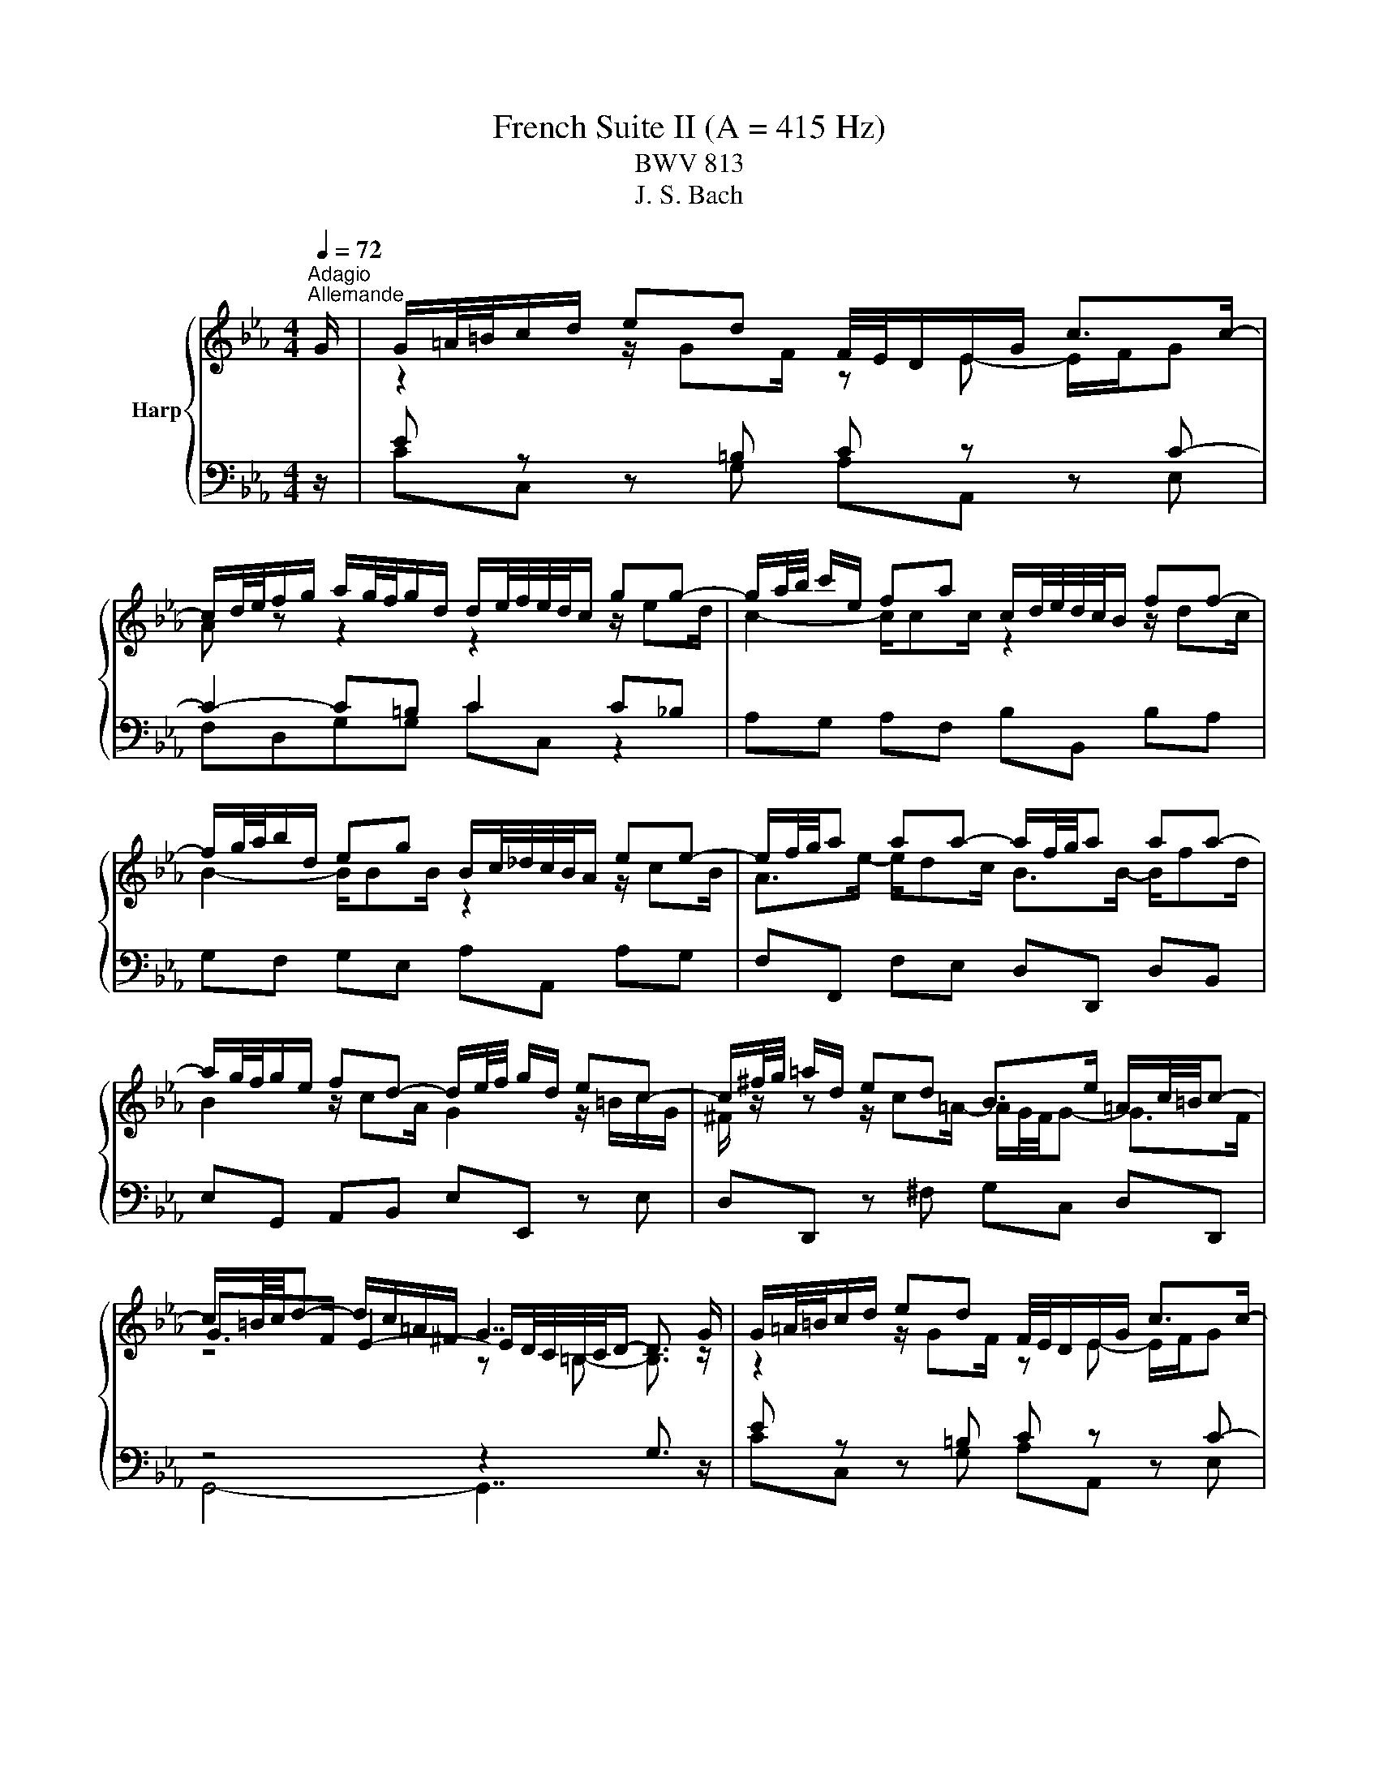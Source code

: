 X:1
T:French Suite II (A = 415 Hz)
T:BWV 813
T:J. S. Bach
%%score { ( 1 3 5 ) | ( 2 4 ) }
L:1/8
Q:1/4=72
M:4/4
K:Eb
V:1 treble nm="Harp"
V:3 treble 
V:5 treble 
V:2 bass 
V:4 bass 
V:1
"^Adagio""^Allemande" G/ | G/=A/4=B/4c/d/ ed F/4E/4D/E/G/ c>c- | %2
 c/d/4e/4f/g/ a/g/4f/4g/d/ d/e/4f/4e/4d/4c/ gg- | g/a/4b/4 c'/e/ fa c/d/4e/4d/4c/4B/ ff- | %4
 f/g/4a/4b/d/ eg B/c/4_d/4c/4B/4A/ ee- | e/f/4g/4a aa- a/f/4g/4a aa- | %6
 a/g/4f/4g/e/ fd- d/e/4f/4 g/d/ ec- | c/^f/4g/4 =a/d/ ed B>e =A/c/4=B/4c- | %8
 c/=B/4c/4d- d/c/=A/^F/ G7/2 G/ | G/=A/4=B/4c/d/ ed F/4E/4D/E/G/ c>c- | %10
 c/d/4e/4f/g/ a/g/4f/4g/d/ d/e/4f/4e/4d/4c/ gg- | g/a/4b/4 c'/e/ fa c/d/4e/4d/4c/4B/ ff- | %12
 f/g/4a/4b/d/ eg B/c/4_d/4c/4B/4A/ ee- | e/f/4g/4a aa- a/f/4g/4a aa- | %14
 a/g/4f/4g/e/ fd- d/e/4f/4 g/d/ ec- | c/^f/4g/4 =a/d/ ed B>e =A/c/4=B/4c- | %16
 c/=B/4c/4d- d/c/=A/^F/ G7/2 d/ | d/=B/4c/4d/B/ z/ BB/ z/ c/4B/4c/G/ E/G/4F/4E/4D/4C/ | %18
 z/ =e/4f/4g/e/ z/ ee/- e/f/4e/4f/c/ z2 | _d2- d>d c2- c/f/4e/4d/c/ | %20
 B/_d/4c/4B/A/ G/B/4A/4G/F/ =E/4F/4G/4A/4B- B/=e/4f/4g/4a/4b/ | a>a- a/g=e/ f2 F/A/c/_e/ | %22
 d/4e/4f/4g/4a- a/g/4f/4e/4f/4g/ c/4d/4e/4f/4g- g/f/4e/4d/4e/4f/ | %23
 =B/4c/4d/4e/4f- f/e/4d/4c/4d/4e/- e/d/4c/4B/4c/4d/ A/4G/4A3/2- | %24
 A/=B/4c/4d- d/G/c- c/=A/4_B/4c/^F/ GB- | B/G/4A/4 B/=E/ FA =B,/4C/4D/4_E/4F- F/=B/4c/4d/4e/4f/ | %26
 z/4 a/4g/4^f/4g e>=B c7/2 d/ | d/=B/4c/4d/B/ z/ BB/ z/ c/4B/4c/G/ E/G/4F/4E/4D/4C/ | %28
 z/ =e/4f/4g/e/ z/ ee/- e/f/4e/4f/c/ z2 | _d2- d>d c2- c/f/4e/4d/c/ | %30
 B/_d/4c/4B/A/ G/B/4A/4G/F/ =E/4F/4G/4A/4B- B/=e/4f/4g/4a/4b/ | a>a- a/g=e/ f2 F/A/c/_e/ | %32
 d/4e/4f/4g/4a- a/g/4f/4e/4f/4g/ c/4d/4e/4f/4g- g/f/4e/4d/4e/4f/ | %33
 =B/4c/4d/4e/4f- f/e/4d/4c/4d/4e/- e/d/4c/4B/4c/4d/ A/4G/4A3/2- | %34
 A/=B/4c/4d- d/G/c- c/=A/4_B/4c/^F/ GB- | B/G/4A/4 B/=E/ FA =B,/4C/4D/4_E/4F- F/=B/4c/4d/4e/4f/ | %36
 z/4 a/4g/4^f/4g e>=B c7/2 z/ |[M:3/4] z6 |[Q:1/4=180]"^Courante" GA FG cG | FE DE DC | EG cG de | %41
 cf c=B dG- | G z2 z ge | cg BA cF- | F z2 z fd | Bf AG BE- | E z2 z BG | EB _DC cA | Fc ED dB | %49
 Gd FE ec | Ae GF fd | Bf AG Bc | AB ed eF | cB AG FE | ed c=B af | dg de dc | B=A G^F ec | %57
 =Ad AB AG | F=E D^C BG | =E=A EB, A^F | DG D=A, GE | C^F C G3 | GA FG cG | FE DE DC | EG cG de | %65
 cf c=B dG- | G z2 z ge | cg BA cF- | F z2 z fd | Bf AG BE- | E z2 z BG | EB _DC cA | Fc ED dB | %73
 Gd FE ec | Ae GF fd | Bf AG Bc | AB ed eF | cB AG FE | ed c=B af | dg de dc | B=A G^F ec | %81
 =Ad AB AG | F=E D^C BG | =E=A EB, A^F | DG D=A, GE | C^F C G3 | d=A c=B Gd | AG FE G=B | %88
 dc ED c=B | de fe dc | ed ff/4e/4f/4e/4 f/4e/4f/4e/4f/4e/4f/4e/4 | %91
 f/4e/4f/4e/4f/4e/4f/4e/4 f/4e/4f/4e/4f/4e/4f/4e/4 cf | ag bb/4a/4b/4a/4 b/4a/4b/4a/4b/4a/4b/4a/4 | %93
 b/4a/4b/4a/4b/4a/4b/4a/4 b/4a/4b/4a/4b/4a/4b/4a/4 b/4a/4b/4a/4b/4a/4b/4a/4 | %94
 b/4a/4b/4a/4b/4a/4b/4a/4 b/4a/4b/4a/4b/4a/4b/4a/4 b/4a/4b/4a/4a- | a f2- f2 =e- | e ^c2- c2 =c- | %97
 c B2- B _dc | BA =EF _dB/4A/4B/4A/4 | B/4A/4B/4A/4G FF cA | GF ED FA | G A2- A dB | AG FE GB | %103
 A B2- B ec | BA GF fd | c=B =AG gf | ed c=B dG | FE DC AF | DB GE cA | Fd =BG ec | =Af d=B ge | %111
 ca fd bg | ec' ga gf | ed c=B af | dg de dc | B=A G^F ec | =Ad AE d=B | Gc GD cA | F=B F c3 | %119
 d=A c=B Gd | AG FE G=B | dc ED c=B | de fe dc | ed ff/4e/4f/4e/4 f/4e/4f/4e/4f/4e/4f/4e/4 | %124
 f/4e/4f/4e/4f/4e/4f/4e/4 f/4e/4f/4e/4f/4e/4f/4e/4 cf | ag bb/4a/4b/4a/4 b/4a/4b/4a/4b/4a/4b/4a/4 | %126
 b/4a/4b/4a/4b/4a/4b/4a/4 b/4a/4b/4a/4b/4a/4b/4a/4 b/4a/4b/4a/4b/4a/4b/4a/4 | %127
 b/4a/4b/4a/4b/4a/4b/4a/4 b/4a/4b/4a/4b/4a/4b/4a/4 b/4a/4b/4a/4a- | a f2- f2 =e- | e ^c2- c2 =c- | %130
 c B2- B _dc | BA =EF _dB/4A/4B/4A/4 | B/4A/4B/4A/4G FF cA | GF ED FA | G A2- A dB | AG FE GB | %136
 A B2- B ec | BA GF fd | c=B =AG gf | ed c=B dG | FE DC AF | DB GE cA | Fd =BG ec | =Af d=B ge | %144
 ca fd bg | ec' ga gf | ed c=B af | dg de dc | B=A G^F ec | =Ad AE d=B | Gc GD cA | %151
 F=B F !fermata!c3 | z6 |[Q:1/4=80]"^Sarabande" ef/e/ d/e/c{c} g2- | g/c'/a/=e/{e} f4- | %155
 f/a/g/d/ e/g/f/c/ d/f/e/=B/ | c/e/d/=A/ =B3/2c/4d/4 c/B/A/G/ | ef/e/ d/e/c b2- | %158
 b/g/=e/c/{c} a>c _d2- | d/B/c/f/ =d/g/f/a/ g/c'/4b/4a/g/ | %160
 f/4e/4f/4e/4f/4e/4f/4e/4 f/4e/4f/4e/4f/4e/4f/4e/4 f/4e/4f/4e/4f/4e/4f/4e/4 | ef/e/ d/e/c{c} g2- | %162
 g/c'/a/=e/{e} f4- | f/a/g/d/ e/g/f/c/ d/f/e/=B/ | c/e/d/=A/ =B3/2c/4d/4 c/B/A/G/ | %165
 ef/e/ d/e/c b2- | b/g/=e/c/{c} a>c _d2- | d/B/c/f/ =d/g/f/a/ g/c'/4b/4a/g/ | %168
 f/4e/4f/4e/4f/4e/4f/4e/4 f/4e/4f/4e/4f/4e/4f/4e/4 f/4e/4f/4e/4f/4e/4f/4e/4 | Bc/B/ A/B/G e2- | %170
 e/d/e/g/ f/e/d/c/ B/=A/G/F/ | e/c/d/b/ d/B/c/=a/ c/=A/B/g/ | B/G/=A/g/ ^f-f/g/4=a/4 g/f/=e/d/ | %173
 ef/e/ d/e/c d2- | d/g/e/=B/ c4- | c/e/d/=A/ B/d/c/G/ A/c/B/^F/ | G/^F/=A/G/ G/4F/4G3/2- G2 | %177
 ef/e/ d/e/c a2- | a/f/_d/c/ d/f/a/g/ g2- | g/=e/f/a/ B/c/_d- d/c/B/g/ | B/A/G/A/ B/G/A/F/ d2- | %181
 d/c/=B/c/ d/B/c/A/ f2- | f/e/d/e/ f/d/e/c/ a2- | a/g/^f/g/ c'/=b/4=a/4g/=f/ f/4e/4f/4e/4d/c/ | %184
 c/4=B/4c3/2- c4 | Bc/B/ A/B/G e2- | e/d/e/g/ f/e/d/c/ B/=A/G/F/ | e/c/d/b/ d/B/c/=a/ c/=A/B/g/ | %188
 B/G/=A/g/ ^f-f/g/4=a/4 g/f/=e/d/ | ef/e/ d/e/c d2- | d/g/e/=B/ c4- | %191
 c/e/d/=A/ B/d/c/G/ A/c/B/^F/ | G/^F/=A/G/ G/4F/4G3/2- G2 | ef/e/ d/e/c a2- | %194
 a/f/_d/c/ d/f/a/g/ g2- | g/=e/f/a/ B/c/_d- d/c/B/g/ | B/A/G/A/ B/G/A/F/ d2- | %197
 d/c/=B/c/ d/B/c/A/ f2- | f/e/d/e/ f/d/e/c/ a2- | a/g/^f/g/ c'/=b/4=a/4g/=f/ f/4e/4f/4e/4d/c/ | %200
 c/4=B/4!fermata!c3/2- c4 |[M:2/2] z8 |[Q:1/4=120]"^Air" c/=B/c/d/ e/f/g gccc'/g/ | %203
 a/4g/4ag/ f/e/d/c/ =B/=A/B/c/ d/e/f/d/ | ecgB A/G/A/f/ e/d/c/B/ | a/f/g/e/ g/f/e/d/ e4 | %206
 c/=B/c/d/ e/f/g gccc'/g/ | a/4g/4ag/ f/e/d/c/ =B/=A/B/c/ d/e/f/d/ | ecgB A/G/A/f/ e/d/c/B/ | %209
 a/f/g/e/ g/f/e/d/ e4 | g/a/g/f/ e/d/c/B/ =A/B/c/A/ Ff- | fe/d/ c/d/e/c/ e/d/c/B/ b2- | %212
 b=a/b/ c'/b/a/g/ ^f/g/a/f/ d/f/a/c'/ | b>=a a>g g4 | =e/d/e/f/ g/a/b/g/ ac- c/d/_e/c/ | %215
 d/c/d/e/ f/g/a/f/ g=B- B/c/d/B/ | c/g/f/e/ f/d/e/c/ =B/f/e/d/ e/c/d/_B/ | %217
 A/e/d/c/ d/=B/c/A/ F/c/B/=A/ B/G/_A/F/ | E/D/E/G/ cE D/E/F/d/ c/=B/=A/G/ | %219
 c/=B/c/d/ e/f/g/a/ g/f/e/d/ c/B/=A/G/ | B/G/=A- A/c/d/e/ f/d/e- e/e/f/g/ | a/f/g/c'/ ed/c/ c4 | %222
 g/a/g/f/ e/d/c/B/ =A/B/c/A/ Ff- | fe/d/ c/d/e/c/ e/d/c/B/ b2- | %224
 b=a/b/ c'/b/a/g/ ^f/g/a/f/ d/f/a/c'/ | b>=a a>g g4 | =e/d/e/f/ g/a/b/g/ ac- c/d/_e/c/ | %227
 d/c/d/e/ f/g/a/f/ g=B- B/c/d/B/ | c/g/f/e/ f/d/e/c/ =B/f/e/d/ e/c/d/_B/ | %229
 A/e/d/c/ d/=B/c/A/ F/c/B/=A/ B/G/_A/F/ | E/D/E/G/ cE D/E/F/d/ c/=B/=A/G/ | %231
 c/=B/c/d/ e/f/g/a/ g/f/e/d/ c/B/=A/G/ | B/G/=A- A/c/d/e/ f/d/e- e/e/f/g/ | %233
 a/f/g/c'/ ed/c/ !fermata!c4 | z8 | z4[Q:1/4=180]"^Menuet" Gedc | =Bc a2 g2 f2 | edfe dc=B=A | %238
 c=B=AG edce | AGFf edcB | g2 e2 e/4d/4e/4d/4e/4d/4e/4d/4 e2- | e4 Gedc | =Bc a2 g2 f2 | %243
 edfe dc=B=A | c=B=AG edce | AGFf edcB | g2 e2 e/4d/4e/4d/4e/4d/4e/4d/4 e2- | e4 Bgfe | deBa gfef | %249
 Bbag fged | cd B2 gf=eg | _dcBg f=e=dc | a2 gf g=e f2- | f4 agfa | dcBd fagf | gfeg cBAc | %256
 egfe fedf | =B=AGB dfed | ecFe dc=B=A | c=B=AG e/4f/4g/4f/4g/4f/4g/4f/4 g/4f/4g/4f/4g/4f/4g/4f/4 | %260
 g/4f/4g/4f/4g/4f/4g/4f/4 g/4f/4g/4f/4g/4f/4g/4f/4 g/4f/4g/4f/4g/4f/4g/4f/4 g/4f/4g/4f/4g/4f/4g/4f/4 | %261
 g/4f/4g/4f/4agf =ef=ba | gfed edce | AGFe dc=Ba | g2 fe de c2- | c4 Bgfe | deBa gfef | Bbag fged | %268
 cd B2 gf=eg | _dcBg f=e=dc | a2 gf g=e f2- | f4 agfa | dcBd fagf | gfeg cBAc | egfe fedf | %275
 =B=AGB dfed | ecFe dc=B=A | c=B=AG e/4f/4g/4f/4g/4f/4g/4f/4 g/4f/4g/4f/4g/4f/4g/4f/4 | %278
 g/4f/4g/4f/4g/4f/4g/4f/4 g/4f/4g/4f/4g/4f/4g/4f/4 g/4f/4g/4f/4g/4f/4g/4f/4 g/4f/4g/4f/4g/4f/4g/4f/4 | %279
 g/4f/4g/4f/4agf =ef=ba | gfed edce | AGFe dc=Ba | g2 fe de c2- | c4 z4 |[M:3/8] z3 | %285
[Q:3/8=80]"^Gigue" z z/ c/G | c>de | d>ec | =B>cd | G>gc | f>ga | d>gf | e>dc | g3- | g>gc | f>ga | %296
 d>cB | f3- | f>fB | e>fg | c>de | A3- | A>AE | F>GA | D>CB, | B3- | B>eB | G>AF | E2 G | c3- | %310
 c>=Ac | e3- | e>ce | ^f>=ad | g>=ab | d>g^f | g3- | g>cG | c>de | d>ec | =B>cd | G>gc | f>ga | %323
 d>gf | e>dc | g3- | g>gc | f>ga | d>cB | f3- | f>fB | e>fg | c>de | A3- | A>AE | F>GA | D>CB, | %337
 B3- | B>eB | G>AF | E2 G | c3- | c>=Ac | e3- | e>ce | ^f>=ad | g>=ab | d>g^f | g3- | g>Gd | %350
 =B>=AG | f3- | f>gd | e>gb | _d>cg | =e>dc | f3- | f>cf | d>cB | e3- | e>c=e | f>dg | e>dc | f3- | %364
 f>dg | a>fb | g>fe | a3- | a>f=b | c'>gc | f>ga | gf/e/d/c/ | =B3- | B>dg | =e>dc | b3- | b>c'g | %377
 a>cf | d>cB | a3- | a>bf | g>ec | =A3- | A>fd | =B3- | B>ge | ca/g/f/e/ | _d/c/d/e/f/^c/ | %388
 =B/=A/B/c/d/B/ | A>Gf | e>dc | ce/d/c/=B/ | c3- | c/B/A/G/A/F/ | d3- | d/e/d/c/d/=B/ | %396
 f/g/f/e/f/d/ | a>gf | e/d/e/g/c'/g/ | e>fd | c3- | c>Gd | =B>=AG | f3- | f>gd | e>gb | _d>cg | %407
 =e>dc | f3- | f>cf | d>cB | e3- | e>c=e | f>dg | e>dc | f3- | f>dg | a>fb | g>fe | a3- | a>f=b | %421
 c'>gc | f>ga | gf/e/d/c/ | =B3- | B>dg | =e>dc | b3- | b>c'g | a>cf | d>cB | a3- | a>bf | g>ec | %434
 =A3- | A>fd | =B3- | B>ge | ca/g/f/e/ | _d/c/d/e/f/^c/ | =B/=A/B/c/d/B/ | A>Gf | e>dc | %443
 ce/d/c/=B/ | c3- | c/B/A/G/A/F/ | d3- | d/e/d/c/d/=B/ | f/g/f/e/f/d/ | a>gf | e/d/e/g/c'/g/ | %451
 e>fd | !fermata!c3- | c3/2 z3/2 |] %454
V:2
 z/ | E z z =B, C z z C- | C2- C=B, C2 C_B, | A,G, A,F, B,B,, B,A, | G,F, G,E, A,A,, A,G, | %5
 F,F,, F,E, D,D,, D,B,, | E,G,, A,,B,, E,E,, z E, | D,D,, z ^F, G,C, D,D,, | z4 z2 G,3/2 z/ | %9
 E z z =B, C z z C- | C2- C=B, C2 C_B, | A,G, A,F, B,B,, B,A, | G,F, G,E, A,A,, A,G, | %13
 F,F,, F,E, D,D,, D,B,, | E,G,, A,,B,, E,E,, z E, | D,D,, z ^F, G,C, D,D,, | z4 z2 G,3/2 z/ | %17
 =B, z z D C2 z C, | _B,B,, z B, A,G, F,C- | C B,3- B, A,3 | z4 z z/ _D/ C2- | C z z G, z4 | %22
 B,D, E,G, A,C, D,F, | G,=B,, C,E, F,/A,/4G,/4F,/E,/ D,/F,/4E,/4D,/C,/ | %24
 =B,,G,, C,/D,/E,/C,/ D,=A,, _B,,/D,/G,/F,/ | z4 z z/ A,/ G,2 | z4 z2 C,3/2 z/ | %27
 =B, z z D C2 z C, | _B,B,, z B, A,G, F,C- | C B,3- B, A,3 | z4 z z/ _D/ C2- | C z z G, z4 | %32
 B,D, E,G, A,C, D,F, | G,=B,, C,E, F,/A,/4G,/4F,/E,/ D,/F,/4E,/4D,/C,/ | %34
 =B,,G,, C,/D,/E,/C,/ D,=A,, _B,,/D,/G,/F,/ | z4 z z/ A,/ G,2 | z4 z2 !fermata!C,3/2 z/ | %37
[M:3/4] z6 | z2 z C,2 E,- | E, G,2 C2 C,- | C, C2 B,2 B,/4A,/4B,/4A,/4 | %41
 B,/4A,/4B,/4A,/4B,/4A,/4B,/4A,/4 B,/4A,/4B,/4A,/4 G,2 z | FE D E2 C- | C E2 F,2 z | ED C D2 B,- | %45
 B, D2 E,3 | G,F, A, G,2 E,- | E, G,2 A,2 F,- | F, A,2 B,2 G,- | G, B,2 C2 A,- | A, C2 D2 B,- | %51
 B, D2 E2 E, | F, G,2 A,2 B,- | B, B,,2 E,2 z | G,F, E, D,2 C,- | C, =B,,2 C,2 z | DC B, =A,2 G,- | %57
 G, ^F,2 G,2 z | G,=A, B, =E,2 D,- | D, ^C,2 D,2 =C,- | C, B,,2 C,2 D,- | D, D,,2 G,,3 | %62
 z z2 C,2 E,- | E, G,2 C2 C,- | C, C2 B,2 B,/4A,/4B,/4A,/4 | %65
 B,/4A,/4B,/4A,/4B,/4A,/4B,/4A,/4 B,/4A,/4B,/4A,/4 G,2 z | FE D E2 C- | C E2 F,2 z | ED C D2 B,- | %69
 B, D2 E,3 | G,F, A, G,2 E,- | E, G,2 A,2 F,- | F, A,2 B,2 G,- | G, B,2 C2 A,- | A, C2 D2 B,- | %75
 B, D2 E2 E, | F, G,2 A,2 B,- | B, B,,2 E,2 z | G,F, E, D,2 C,- | C, =B,,2 C,2 z | DC B, =A,2 G,- | %81
 G, ^F,2 G,2 z | G,=A, B, =E,2 D,- | D, ^C,2 D,2 =C,- | C, B,,2 C,2 D,- | D, D,,2 G,,3 | %86
 z z2 G,,2 =B,,- | B,, D,2 G,2 F,- | F, E,2 F,2 G,- | G, G,,2 C,2 E,- | E, G,2 C G,E, | %91
 C,G, B,, A,,2 z | z2 z z CA, | F,C E, _D,2 z | z2 z z F_D | B,_D A,G, DB, | G,B, F,=E, B,G, | %97
 =E,G, _D, C,3 | C, _D,2 B,,2 C,- | C, C,,2 F,,2 F,- | F, A,,2 B,, A,F, | E,D, C, B,,2 G,- | %102
 G, B,,2 C, B,G, | F,E, D, C,2 A,- | A, C,2 D,2 =B,- | B, D,2 E,2 A,- | A, F,2 G, F,E, | %107
 G,C, E, A,2 A,,- | A,, G,,2 G,2 F,- | F, F,,2 E,,2 E,- | E, D,2 D,,2 C,,- | C,, z F,,B,, D,E, | %112
 G,A, C F,2 z | F,G, A, D,2 C,- | C, =B,,2 C,2 z | CD E =A,2 G,- | G, ^F,2 G,2 =F,- | %117
 F, E,2 F,2 G,- | G, G,,2 C,,3 | z z2 G,,2 =B,,- | B,, D,2 G,2 F,- | F, E,2 F,2 G,- | %122
 G, G,,2 C,2 E,- | E, G,2 C G,E, | C,G, B,, A,,2 z | z2 z z CA, | F,C E, _D,2 z | z2 z z F_D | %128
 B,_D A,G, DB, | G,B, F,=E, B,G, | =E,G, _D, C,3 | C, _D,2 B,,2 C,- | C, C,,2 F,,2 F,- | %133
 F, A,,2 B,, A,F, | E,D, C, B,,2 G,- | G, B,,2 C, B,G, | F,E, D, C,2 A,- | A, C,2 D,2 =B,- | %138
 B, D,2 E,2 A,- | A, F,2 G, F,E, | G,C, E, A,2 A,,- | A,, G,,2 G,2 F,- | F, F,,2 E,,2 E,- | %143
 E, D,2 D,,2 C,,- | C,, z F,,B,, D,E, | G,A, C F,2 z | F,G, A, D,2 C,- | C, =B,,2 C,2 z | %148
 CD E =A,2 G,- | G, ^F,2 G,2 =F,- | F, E,2 F,2 G,- | G, G,,2 !fermata!C,,3 | z6 | z2 E2 D2 | %154
 C3 =B, CD | =B,2 C2 A,2 | =A,2 G,4- | G,G, F,E, F,G, | F,3 G, A,B,- | B,A,- A,D, E,F, | %160
 G,A,/B,/ A,/G,/A,/F,/ G,2 | z2 E2 D2 | C3 =B, CD | =B,2 C2 A,2 | =A,2 G,4- | G,G, F,E, F,G, | %166
 F,3 G, A,B,- | B,A,- A,D, E,F, | G,A,/B,/ A,/G,/A,/F,/ G,2 | G,A, B,4- | B,G, =A,4- | %171
 A,D, =E,^F, G,2- | G,2 =A,B, C2- | C2 B,2 =A,2 | G,3 ^F, G,=A, | D,G,- G,^F,/=E,/ F,C- | C2 =B,4 | %177
 C z z2 z2 | z B, A,G, F,=E, | z C, D,=E, F,E, | F,2 C4- | CF, A,4- | A,F, G,3 F, | G,=B, C3 B, | %184
 C6 | G,A, B,4- | B,G, =A,4- | A,D, =E,^F, G,2- | G,2 =A,B, C2- | C2 B,2 =A,2 | G,3 ^F, G,=A, | %191
 D,G,- G,^F,/=E,/ F,C- | C2 =B,4 | C z z2 z2 | z B, A,G, F,=E, | z C, D,=E, F,E, | F,2 C4- | %197
 CF, A,4- | A,F, G,3 F, | G,=B, C3 B, | !fermata!C6 |[M:2/2] z8 | CC,CB, A,/B,/C/B,/ A,/G,/F,/E,/ | %203
 F,G,A,F, G,=A,=B,G, | C,/=B,,/C,/D,/ E,/F,/G,/E,/ F,A,B,D, | %205
 E,A,B,B,, E,/D,/E,/F,/ G,/=A,/=B,/G,/ | CC,CB, A,/B,/C/B,/ A,/G,/F,/E,/ | F,G,A,F, G,=A,=B,G, | %208
 C,/=B,,/C,/D,/ E,/F,/G,/E,/ F,A,B,D, | E,A,B,B,, E,B,, E,,2 | E,F,G,E, F,/G,/=A,/B,/ C/D/E/C/ | %211
 DEFF, B,>=A, G,/F,/E,/D,/ | C,D,E,C, D,=E,^F,D, | G,C,D,D,, G,,G,/=A,/ =B,/C/D/B,/ | %214
 CC,C,C F,/=E,/F,/G,/ A,/B,/C/A,/ | B,B,,B,,B, E,/D,/E,/F,/ G,/A,/B,/G,/ | A,G,A,F, G,F,G,E, | %217
 F,E,F,D, G,F,E,D, | C,/=B,,/C,/D,/ E,/F,/G, G,G,, G,,C/G,/ | %219
 A,>G, F,/E,/D,/C,/ =B,,/=A,,/B,,/C,/ D,/E,/F,/D,/ | %220
 =E,/G,/F,/_E,/ D,/C,/=B,,/=A,,/ B,,/D,/C,/_B,,/ _A,,/G,,/F,,/E,,/ | F,,/D,,/E,,/C,,/ G,,G,, C,,4 | %222
 E,F,G,E, F,/G,/=A,/B,/ C/D/E/C/ | DEFF, B,>=A, G,/F,/E,/D,/ | C,D,E,C, D,=E,^F,D, | %225
 G,C,D,D,, G,,G,/=A,/ =B,/C/D/B,/ | CC,C,C F,/=E,/F,/G,/ A,/B,/C/A,/ | %227
 B,B,,B,,B, E,/D,/E,/F,/ G,/A,/B,/G,/ | A,G,A,F, G,F,G,E, | F,E,F,D, G,F,E,D, | %230
 C,/=B,,/C,/D,/ E,/F,/G, G,G,, G,,C/G,/ | A,>G, F,/E,/D,/C,/ =B,,/=A,,/B,,/C,/ D,/E,/F,/D,/ | %232
 =E,/G,/F,/_E,/ D,/C,/=B,,/=A,,/ B,,/D,/C,/_B,,/ _A,,/G,,/F,,/E,,/ | %233
 F,,/D,,/E,,/C,,/ G,,G,, !fermata!C,,4 | z8 | z4 C,2 D,2 | E,2 F,F EDC=B, | C2 A,2 F,2 G,2 | %238
 =A,2 =B,2 C2 z2 | C,2 D,2 z2 D2 | E2 A,2 B,2 E,G, | F,E,D,E, C,2 D,2 | E,2 F,F EDC=B, | %243
 C2 A,2 F,2 G,2 | =A,2 =B,2 C2 z2 | C,2 D,2 z2 D2 | E2 A,2 B,2 E,G, | F,E,D,E, E,2 F,2 | %248
 G,2 D,2 z4 | E,2 C,2 A,,2 B,,B, | A,G,F,G, =E,2 z2 | z2 C,2 D,2 =E,2 | F,2 C2 C,2 F,_D | %253
 CB,A,C F,2 A,2 | F,2 D,2 B,,2 D,2 | E,2 G,2 E,2 C,2 | A,,2 C,2 D,2 F,2 | D,2 =B,,2 G,,2 B,,2 | %258
 C,2 A,2 F,2 G,2 | G,,2 z2 D,A,G,F, | =E,F,C,A, G,F,E,F, | =B,,2 C,2 D,2 G,,2 | =A,,2 =B,,2 C,4 | %263
 z2 D,4 z2 | E,2 F,2 G,2 C,2- | C,4 E,2 F,2 | G,2 D,2 z4 | E,2 C,2 A,,2 B,,B, | A,G,F,G, =E,2 z2 | %269
 z2 C,2 D,2 =E,2 | F,2 C2 C,2 F,_D | CB,A,C F,2 A,2 | F,2 D,2 B,,2 D,2 | E,2 G,2 E,2 C,2 | %274
 A,,2 C,2 D,2 F,2 | D,2 =B,,2 G,,2 B,,2 | C,2 A,2 F,2 G,2 | G,,2 z2 D,A,G,F, | =E,F,C,A, G,F,E,F, | %279
 =B,,2 C,2 D,2 G,,2 | =A,,2 =B,,2 C,4 | z2 D,4 z2 | E,2 F,2 G,2 C,2- | C,4 z4 |[M:3/8] z3 | %285
 z z/ z/ z | z z/ G,/C, | F,>G,A, | G,>A,F, | E,>F,G, | A,>G,F, | G,2 G,, | C,2 C | =B,>=A,G, | %294
 C2 B, | _A,>CF, | B,>CD | =A,>G,F, | B,2 A, | G,>B,E, | A,>B,C | F,>G,A, | D,3- | D,>E,F, | %304
 B,,>D,F, | A,>G,F, | G,>E,G, | B,2 B,, | E,3- | E,>G,C, | ^F,>G,=A, | C,>E,G,, | =A,,>B,,C, | %313
 D,,2 C, | B,,>=A,,G,, | D,2 D,, | G,,>=B,,D, | G,3/2 z/ z | z z/ G,/C, | F,>G,A, | G,>A,F, | %321
 E,>F,G, | A,>G,F, | G,2 G,, | C,2 C | =B,>=A,G, | C2 B, | _A,>CF, | B,>CD | =A,>G,F, | B,2 A, | %331
 G,>B,E, | A,>B,C | F,>G,A, | D,3- | D,>E,F, | B,,>D,F, | A,>G,F, | G,>E,G, | B,2 B,, | E,3- | %341
 E,>G,C, | ^F,>G,=A, | C,>E,G,, | =A,,>B,,C, | D,,2 C, | B,,>=A,,G,, | D,2 D,, | G,,>=B,,D, | %349
 G,3/2 z/ z | z/ z G,/D | =B,>=A,G, | C3- | C>C,G, | =E,>D,C, | B,3- | B,>CG, | A,F, z | %358
 z z/ F,/B, | G,>F,E, | A,3- | A,>F,=B, | C>G,C | A,>G,F, | C3- | C>A,D | E>B,E | C>B,A, | E3- | %369
 E>C=E | A,>CD, | E,2 F, | G,>=B,,D, | G,,2 z | z/ z C,/G, | =E,>D,C, | F,3- | F,>G,A, | B,>B,,F, | %379
 D,>C,B,, | E,3- | E,>G,C | E>C=A, | F,>=A,D | F>D=B, | G,3- | G,C/B,/A,/G,/ | F,>CA, | F,>CA, | %389
 F,>=B,G, | C>G,A, | F,G,G,, | A,,>C,D,/=E,/ | F,3- | F,>D,F, | A,3- | A,>F,A, | =B,>DG, | C>C,E, | %399
 G,2 G,, | C,>E,,G,, | C,,3/2 z/ z | z/ z G,/D | =B,>=A,G, | C3- | C>C,G, | =E,>D,C, | B,3- | %408
 B,>CG, | A,F, z | z z/ F,/B, | G,>F,E, | A,3- | A,>F,=B, | C>G,C | A,>G,F, | C3- | C>A,D | E>B,E | %419
 C>B,A, | E3- | E>C=E | A,>CD, | E,2 F, | G,>=B,,D, | G,,2 z | z/ z C,/G, | =E,>D,C, | F,3- | %429
 F,>G,A, | B,>B,,F, | D,>C,B,, | E,3- | E,>G,C | E>C=A, | F,>=A,D | F>D=B, | G,3- | G,C/B,/A,/G,/ | %439
 F,>CA, | F,>CA, | F,>=B,G, | C>G,A, | F,G,G,, | A,,>C,D,/=E,/ | F,3- | F,>D,F, | A,3- | A,>F,A, | %449
 =B,>DG, | C>C,E, | G,2 G,, | C,>E,,G,, | !fermata!C,,3/2 z3/2 |] %454
V:3
 x/ | z2 z/ GF/ z E- E/F/G | A z z2 z2 z/ ed/ | c2- c/cc/ z2 z/ dc/ | B2- B/BB/ z2 z/ cB/ | %5
 A>e- e/dc/ B>B- B/fd/ | B2 z/ cA/ G2 z/ =B/c/G/ | ^F/ z/ z z/ c=A/- A/G/4F/4G- G>F | %8
 G>F E2- E/D/4C/4=B,/4C/4D/- D3/2 z/ | z2 z/ GF/ z E- E/F/G | A z z2 z2 z/ ed/ | %11
 c2- c/cc/ z2 z/ dc/ | B2- B/BB/ z2 z/ cB/ | A>e- e/dc/ B>B- B/fd/ | B2 z/ cA/ G2 z/ =B/c/G/ | %15
 ^F/ z/ z z/ c=A/- A/G/4F/4G- G>F | G>F E2- E/D/4C/4=B,/4C/4D/- D3/2 x/ | z2 GF E2 z2 | %18
 z2 cG F2 A/c/4B/4A/4G/4F/- | F/G/4A/4B/F/ G/B/E- E/F/4G/4A/=E/ F/ z/ z | x8 | %21
 z/4 g/4f/4=e/4f _dB- B/A/4G/4A/4B/4c/ F2 | z z/ f/ B2 z z/ e/ A2 | z z/ d/ G2 A2 F2- | %24
 F>F E>=A ^F z z/ D_D/ | x8 | e>d- d/c/F- F/G/4F/4=E/4F/4G/- G3/2 x/ | z2 GF E2 z2 | %28
 z2 cG F2 A/c/4B/4A/4G/4F/- | F/G/4A/4B/F/ G/B/E- E/F/4G/4A/=E/ F/ z/ z | x8 | %31
 z/4 g/4f/4=e/4f _dB- B/A/4G/4A/4B/4c/ F2 | z z/ f/ B2 z z/ e/ A2 | z z/ d/ G2 A2 F2- | %34
 F>F E>=A ^F z z/ D_D/ | x8 | e>d- d/c/F- F/G/4F/4=E/4F/4G/- !fermata!G3/2 x/ |[M:3/4] x6 | x6 | %39
 x6 | x6 | x6 | x6 | x6 | x6 | x6 | x6 | x6 | x6 | x6 | x6 | x6 | x6 | x6 | x6 | x6 | x6 | x6 | %58
 x6 | x6 | x6 | x3 D3 | z2 z x3 | z6 | x6 | x6 | x6 | x6 | x6 | x6 | x6 | x6 | x6 | x6 | x6 | x6 | %76
 x6 | x6 | x6 | x6 | x6 | x6 | x6 | x6 | x6 | x3 D3 | x6 | x6 | x6 | x3 z2 z | z =B2 c3- | %91
 c3- c z z | z =e2 f3- | f3- f gf | e_d c B3- | B3- B3- | B3- B2 =E- | E F2 =E2 z | z2 z x3 | x6 | %100
 x6 | x6 | x6 | x6 | x6 | x6 | x6 | x6 | x6 | x6 | x6 | x6 | x6 | x6 | x6 | x6 | x6 | x6 | x3 G3 | %119
 z z2 x3 | x6 | x6 | x3 z2 z | z =B2 c3- | c3- c z z | z =e2 f3- | f3- f gf | e_d c B3- | B3- B3- | %129
 B3- B2 =E- | E F2 =E2 z | z2 z x3 | x6 | x6 | x6 | x6 | x6 | x6 | x6 | x6 | x6 | x6 | x6 | x6 | %144
 x6 | x6 | x6 | x6 | x6 | x6 | x6 | x3 G3 | x6 | x6 | x6 | x6 | x6 | x6 | x6 | x6 | x6 | x6 | x6 | %163
 x6 | x6 | x6 | x6 | x6 | x6 | x6 | x6 | x6 | x6 | x6 | x6 | x6 | x6 | x6 | x6 | x6 | x6 | x6 | %182
 x6 | x6 | x6 | x6 | x6 | x6 | x6 | x6 | x6 | x6 | x6 | x6 | x6 | x6 | x6 | x6 | x6 | x6 | x6 | %201
[M:2/2] x8 | x8 | x8 | x8 | x8 | x8 | x8 | x8 | x8 | x8 | x8 | x8 | x8 | x8 | x8 | x8 | x8 | x8 | %219
 x8 | x8 | x8 | x8 | x8 | x8 | x8 | x8 | x8 | x8 | x8 | x8 | x8 | x8 | x8 | x8 | x8 | x8 | x8 | %238
 x8 | x8 | x8 | x8 | x8 | x8 | x8 | x8 | x8 | x8 | x8 | x8 | x8 | x8 | x8 | x8 | x8 | x8 | x8 | %257
 x8 | x8 | x8 | x8 | x8 | x8 | x8 | x8 | x8 | x8 | x8 | x8 | x8 | x8 | x8 | x8 | x8 | x8 | x8 | %276
 x8 | x8 | x8 | x8 | x8 | x8 | x8 | x8 |[M:3/8] x3 | x3 | x3 | x3 | x3 | x3 | x3 | x3 | x3 | x3 | %294
 x3 | x3 | x3 | x3 | x3 | x3 | x3 | x3 | x3 | x3 | x3 | x3 | x3 | x3 | x3 | x3 | x3 | x3 | x3 | %313
 x3 | x3 | x3 | x3 | x3 | x3 | x3 | x3 | x3 | x3 | x3 | x3 | x3 | x3 | x3 | x3 | x3 | x3 | x3 | %332
 x3 | x3 | x3 | x3 | x3 | x3 | x3 | x3 | x3 | x3 | x3 | x3 | x3 | x3 | x3 | x3 | x3 | x3 | x3 | %351
 x3 | x3 | x3 | x3 | x3 | x3 | x3 | x3 | x3 | x3 | x3 | x3 | x3 | x3 | x3 | x3 | x3 | x3 | x3 | %370
 x3 | x3 | x3 | x3 | x3 | x3 | x3 | x3 | x3 | x3 | x3 | x3 | x3 | x3 | x3 | x3 | x3 | x3 | x3 | %389
 x3 | x3 | x3 | x3 | x3 | x3 | x3 | x3 | x3 | x3 | x3 | x3 | x3 | x3 | x3 | x3 | x3 | x3 | x3 | %408
 x3 | x3 | x3 | x3 | x3 | x3 | x3 | x3 | x3 | x3 | x3 | x3 | x3 | x3 | x3 | x3 | x3 | x3 | x3 | %427
 x3 | x3 | x3 | x3 | x3 | x3 | x3 | x3 | x3 | x3 | x3 | x3 | x3 | x3 | x3 | x3 | x3 | x3 | x3 | %446
 x3 | x3 | x3 | x3 | x3 | x3 | x3 | x3 |] %454
V:4
 x/ | CC, z G, A,A,, z E, | F,D,G,G, CC, z2 | x8 | x8 | x8 | x8 | x8 | G,,4- G,,7/2 z/ | %9
 CC, z G, A,A,, z E, | F,D,G,G, CC, z2 | x8 | x8 | x8 | x8 | x8 | G,,4- G,,7/2 x/ | %17
 G,G,, z G, CC, z2 | x8 | B,,2 E,G, A,,2 _D,F, | G,,G, B,_D CG, =E,C, | F,A,, B,,C, F,,F, A,F, | %22
 x8 | x8 | x8 | =E,G,, A,,/C,/F,/_E,/ D,C, =B,,G,, | C,/D,/E,/F,/ G,G,, C,,7/2 z/ | %27
 G,G,, z G, CC, z2 | x8 | B,,2 E,G, A,,2 _D,F, | G,,G, B,_D CG, =E,C, | F,A,, B,,C, F,,F, A,F, | %32
 x8 | x8 | x8 | =E,G,, A,,/C,/F,/_E,/ D,C, =B,,G,, | C,/D,/E,/F,/ G,G,, C,,7/2 x/ |[M:3/4] x6 | %38
 x6 | x6 | x6 | x6 | x6 | x6 | x6 | x6 | x6 | x6 | x6 | x6 | x6 | x6 | x6 | x6 | x6 | x6 | x6 | %57
 x6 | x6 | x6 | x6 | x6 | x6 | x6 | x6 | x6 | x6 | x6 | x6 | x6 | x6 | x6 | x6 | x6 | x6 | x6 | %76
 x6 | x6 | x6 | x6 | x6 | x6 | x6 | x6 | x6 | x6 | x6 | x6 | x6 | x6 | x6 | x6 | x6 | x6 | x6 | %95
 x6 | x6 | x6 | x6 | x6 | x6 | x6 | x6 | x6 | x6 | x6 | x6 | x6 | x6 | x6 | x6 | x6 | x6 | x6 | %114
 x6 | x6 | x6 | x6 | x6 | x6 | x6 | x6 | x6 | x6 | x6 | x6 | x6 | x6 | x6 | x6 | x6 | x6 | x6 | %133
 x6 | x6 | x6 | x6 | x6 | x6 | x6 | x6 | x6 | x6 | x6 | x6 | x6 | x6 | x6 | x6 | x6 | x6 | x6 | %152
 x6 | C4 B,2 | A,3 A, G,F, | G,2 CA, F,2 | ^F,2 z G,, =A,,=B,, | C,2 z C, D,=E, | F,F,, F,2- F,G, | %159
 A,F, B,,4 | E,6 | C4 B,2 | A,3 A, G,F, | G,2 CA, F,2 | ^F,2 z G,, =A,,=B,, | C,2 z C, D,=E, | %166
 F,F,, F,2- F,G, | A,F, B,,4 | E,6 | E,3 E, F,G, | C,2 z D, E,F, | B,,2 =A,,2 G,G,, | %172
 C,E, D,3 ^F, | G,4 F,2 | E,3 E, D,C, | B,,G,, D,4 | G,3 F, E,D, | C,G, F,E, D,C, | B,,6 | %179
 A,,4 G,,2 | F,,2 z F, G,A, | D,2 z D, E,F, | =B,,2 z B,, C,D, | E,D, E,F, G,2 | z G, E,G, C,2 | %185
 E,3 E, F,G, | C,2 z D, E,F, | B,,2 =A,,2 G,G,, | C,E, D,3 ^F, | G,4 F,2 | E,3 E, D,C, | %191
 B,,G,, D,4 | G,3 F, E,D, | C,G, F,E, D,C, | B,,6 | A,,4 G,,2 | F,,2 z F, G,A, | D,2 z D, E,F, | %198
 =B,,2 z B,, C,D, | E,D, E,F, G,2 | z G, E,G, !fermata!C,2 |[M:2/2] x8 | x8 | x8 | x8 | x8 | x8 | %207
 x8 | x8 | x8 | x8 | x8 | x8 | x8 | x8 | x8 | x8 | x8 | x8 | x8 | x8 | x8 | x8 | x8 | x8 | x8 | %226
 x8 | x8 | x8 | x8 | x8 | x8 | x8 | x8 | x8 | x8 | x8 | x8 | x8 | x8 | x8 | x8 | x8 | x8 | x8 | %245
 x8 | x8 | x8 | x8 | x8 | x8 | x8 | x8 | x8 | x8 | x8 | x8 | x8 | x8 | x8 | x8 | x8 | x8 | x8 | %264
 x8 | x8 | x8 | x8 | x8 | x8 | x8 | x8 | x8 | x8 | x8 | x8 | x8 | x8 | x8 | x8 | x8 | x8 | x8 | %283
 x8 |[M:3/8] x3 | x3 | x3 | x3 | x3 | x3 | x3 | x3 | x3 | x3 | x3 | x3 | x3 | x3 | x3 | x3 | x3 | %301
 x3 | x3 | x3 | x3 | x3 | x3 | x3 | x3 | x3 | x3 | x3 | x3 | x3 | x3 | x3 | x3 | x3 | x3 | x3 | %320
 x3 | x3 | x3 | x3 | x3 | x3 | x3 | x3 | x3 | x3 | x3 | x3 | x3 | x3 | x3 | x3 | x3 | x3 | x3 | %339
 x3 | x3 | x3 | x3 | x3 | x3 | x3 | x3 | x3 | x3 | x3 | x3 | x3 | x3 | x3 | x3 | x3 | x3 | x3 | %358
 x3 | x3 | x3 | x3 | x3 | x3 | x3 | x3 | x3 | x3 | x3 | x3 | x3 | x3 | x3 | x3 | x3 | x3 | x3 | %377
 x3 | x3 | x3 | x3 | x3 | x3 | x3 | x3 | x3 | x3 | x3 | x3 | x3 | x3 | x3 | x3 | x3 | x3 | x3 | %396
 x3 | x3 | x3 | x3 | x3 | x3 | x3 | x3 | x3 | x3 | x3 | x3 | x3 | x3 | x3 | x3 | x3 | x3 | x3 | %415
 x3 | x3 | x3 | x3 | x3 | x3 | x3 | x3 | x3 | x3 | x3 | x3 | x3 | x3 | x3 | x3 | x3 | x3 | x3 | %434
 x3 | x3 | x3 | x3 | x3 | x3 | x3 | x3 | x3 | x3 | x3 | x3 | x3 | x3 | x3 | x3 | x3 | x3 | x3 | %453
 x3 |] %454
V:5
 x/ | x8 | x8 | x8 | x8 | x8 | x8 | x8 | z4 z =B,- B,3/2 z/ | x8 | x8 | x8 | x8 | x8 | x8 | x8 | %16
 z4 z =B,- B,3/2 x/ | x8 | x8 | x8 | x8 | x8 | x8 | x8 | x8 | x8 | z4 z =E- E3/2 x/ | x8 | x8 | %29
 x8 | x8 | x8 | x8 | x8 | x8 | x8 | z4 z =E- E3/2 x/ |[M:3/4] x6 | x6 | x6 | x6 | x6 | x6 | x6 | %44
 x6 | x6 | x6 | x6 | x6 | x6 | x6 | x6 | x6 | x6 | x6 | x6 | x6 | x6 | x6 | x6 | x6 | x3 =B,3 | %62
 z2 z x3 | z6 | x6 | x6 | x6 | x6 | x6 | x6 | x6 | x6 | x6 | x6 | x6 | x6 | x6 | x6 | x6 | x6 | %80
 x6 | x6 | x6 | x6 | x6 | x3 =B,3 | x6 | x6 | x6 | x6 | x6 | x6 | x6 | x6 | x6 | x6 | x6 | x6 | %98
 x6 | x6 | x6 | x6 | x6 | x6 | x6 | x6 | x6 | x6 | x6 | x6 | x6 | x6 | x6 | x6 | x6 | x6 | x6 | %117
 x6 | x3 E3 | z z2 x3 | x6 | x6 | x6 | x6 | x6 | x6 | x6 | x6 | x6 | x6 | x6 | x6 | x6 | x6 | x6 | %135
 x6 | x6 | x6 | x6 | x6 | x6 | x6 | x6 | x6 | x6 | x6 | x6 | x6 | x6 | x6 | x6 | x3 E3 | x6 | x6 | %154
 x6 | x6 | x6 | x6 | x6 | x6 | x6 | x6 | x6 | x6 | x6 | x6 | x6 | x6 | x6 | x6 | x6 | x6 | x6 | %173
 x6 | x6 | x6 | x6 | x6 | x6 | x6 | x6 | x6 | x6 | x6 | x6 | x6 | x6 | x6 | x6 | x6 | x6 | x6 | %192
 x6 | x6 | x6 | x6 | x6 | x6 | x6 | x6 | x6 |[M:2/2] x8 | x8 | x8 | x8 | x8 | x8 | x8 | x8 | x8 | %210
 x8 | x8 | x8 | x8 | x8 | x8 | x8 | x8 | x8 | x8 | x8 | x8 | x8 | x8 | x8 | x8 | x8 | x8 | x8 | %229
 x8 | x8 | x8 | x8 | x8 | x8 | x8 | x8 | x8 | x8 | x8 | x8 | x8 | x8 | x8 | x8 | x8 | x8 | x8 | %248
 x8 | x8 | x8 | x8 | x8 | x8 | x8 | x8 | x8 | x8 | x8 | x8 | x8 | x8 | x8 | x8 | x8 | x8 | x8 | %267
 x8 | x8 | x8 | x8 | x8 | x8 | x8 | x8 | x8 | x8 | x8 | x8 | x8 | x8 | x8 | x8 | x8 |[M:3/8] x3 | %285
 x3 | x3 | x3 | x3 | x3 | x3 | x3 | x3 | x3 | x3 | x3 | x3 | x3 | x3 | x3 | x3 | x3 | x3 | x3 | %304
 x3 | x3 | x3 | x3 | x3 | x3 | x3 | x3 | x3 | x3 | x3 | x3 | x3 | x3 | x3 | x3 | x3 | x3 | x3 | %323
 x3 | x3 | x3 | x3 | x3 | x3 | x3 | x3 | x3 | x3 | x3 | x3 | x3 | x3 | x3 | x3 | x3 | x3 | x3 | %342
 x3 | x3 | x3 | x3 | x3 | x3 | x3 | x3 | x3 | x3 | x3 | x3 | x3 | x3 | x3 | x3 | x3 | x3 | x3 | %361
 x3 | x3 | x3 | x3 | x3 | x3 | x3 | x3 | x3 | x3 | x3 | x3 | x3 | x3 | x3 | x3 | x3 | x3 | x3 | %380
 x3 | x3 | x3 | x3 | x3 | x3 | x3 | x3 | x3 | x3 | x3 | x3 | x3 | x3 | x3 | x3 | x3 | x3 | x3 | %399
 x3 | x3 | x3 | x3 | x3 | x3 | x3 | x3 | x3 | x3 | x3 | x3 | x3 | x3 | x3 | x3 | x3 | x3 | x3 | %418
 x3 | x3 | x3 | x3 | x3 | x3 | x3 | x3 | x3 | x3 | x3 | x3 | x3 | x3 | x3 | x3 | x3 | x3 | x3 | %437
 x3 | x3 | x3 | x3 | x3 | x3 | x3 | x3 | x3 | x3 | x3 | x3 | x3 | x3 | x3 | x3 | x3 |] %454

